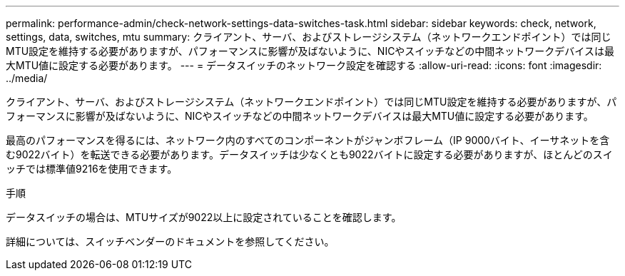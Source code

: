 ---
permalink: performance-admin/check-network-settings-data-switches-task.html 
sidebar: sidebar 
keywords: check, network, settings, data, switches, mtu 
summary: クライアント、サーバ、およびストレージシステム（ネットワークエンドポイント）では同じMTU設定を維持する必要がありますが、パフォーマンスに影響が及ばないように、NICやスイッチなどの中間ネットワークデバイスは最大MTU値に設定する必要があります。 
---
= データスイッチのネットワーク設定を確認する
:allow-uri-read: 
:icons: font
:imagesdir: ../media/


[role="lead"]
クライアント、サーバ、およびストレージシステム（ネットワークエンドポイント）では同じMTU設定を維持する必要がありますが、パフォーマンスに影響が及ばないように、NICやスイッチなどの中間ネットワークデバイスは最大MTU値に設定する必要があります。

最高のパフォーマンスを得るには、ネットワーク内のすべてのコンポーネントがジャンボフレーム（IP 9000バイト、イーサネットを含む9022バイト）を転送できる必要があります。データスイッチは少なくとも9022バイトに設定する必要がありますが、ほとんどのスイッチでは標準値9216を使用できます。

.手順
データスイッチの場合は、MTUサイズが9022以上に設定されていることを確認します。

詳細については、スイッチベンダーのドキュメントを参照してください。
